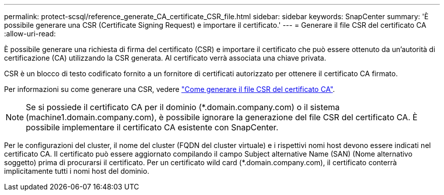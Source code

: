 ---
permalink: protect-scsql/reference_generate_CA_certificate_CSR_file.html 
sidebar: sidebar 
keywords: SnapCenter 
summary: 'È possibile generare una CSR (Certificate Signing Request) e importare il certificato.' 
---
= Generare il file CSR del certificato CA
:allow-uri-read: 


[role="lead"]
È possibile generare una richiesta di firma del certificato (CSR) e importare il certificato che può essere ottenuto da un'autorità di certificazione (CA) utilizzando la CSR generata. Al certificato verrà associata una chiave privata.

CSR è un blocco di testo codificato fornito a un fornitore di certificati autorizzato per ottenere il certificato CA firmato.

Per informazioni su come generare una CSR, vedere https://kb.netapp.com/Advice_and_Troubleshooting/Data_Protection_and_Security/SnapCenter/How_to_generate_CA_Certificate_CSR_file["Come generare il file CSR del certificato CA"^].


NOTE: Se si possiede il certificato CA per il dominio (*.domain.company.com) o il sistema (machine1.domain.company.com), è possibile ignorare la generazione del file CSR del certificato CA. È possibile implementare il certificato CA esistente con SnapCenter.

Per le configurazioni del cluster, il nome del cluster (FQDN del cluster virtuale) e i rispettivi nomi host devono essere indicati nel certificato CA. Il certificato può essere aggiornato compilando il campo Subject alternative Name (SAN) (Nome alternativo soggetto) prima di procurarsi il certificato. Per un certificato wild card (*.domain.company.com), il certificato conterrà implicitamente tutti i nomi host del dominio.
